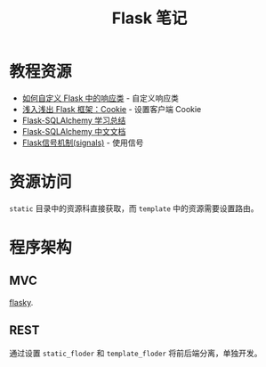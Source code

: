 #+TITLE:      Flask 笔记

* 目录                                                    :TOC_4_gh:noexport:
- [[#教程资源][教程资源]]
- [[#资源访问][资源访问]]
- [[#程序架构][程序架构]]
  - [[#mvc][MVC]]
  - [[#rest][REST]]

* 教程资源
  + [[http://codingpy.com/article/customizing-the-flask-response-class/][如何自定义 Flask 中的响应类]] - 自定义响应类
  + [[https://www.letiantian.me/2014-06-28-flask-cookie/][浅入浅出 Flask 框架：Cookie]] - 设置客户端 Cookie
  + [[https://segmentfault.com/a/1190000004618621][Flask-SQLAlchemy 学习总结]]
  + [[http://www.pythondoc.com/flask-sqlalchemy/index.html][Flask-SQLAlchemy 中文文档]]
  + [[https://segmentfault.com/a/1190000002454953][Flask信号机制(signals)]] - 使用信号

* 资源访问
  ~static~ 目录中的资源科直接获取，而 ~template~ 中的资源需要设置路由。

* 程序架构
** MVC
   [[https://github.com/miguelgrinberg/flasky][flasky]].

** REST
  通过设置 ~static_floder~ 和 ~template_floder~ 将前后端分离，单独开发。
